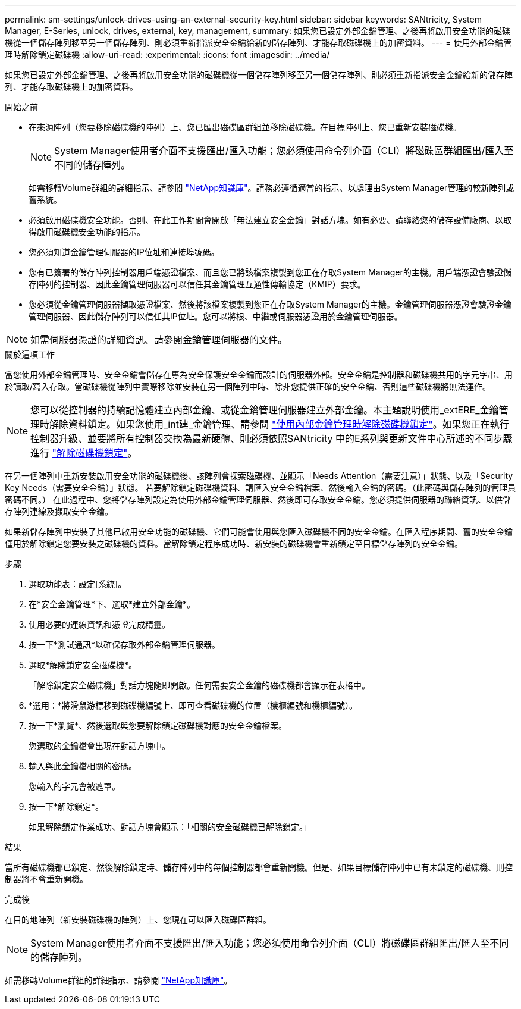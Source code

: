 ---
permalink: sm-settings/unlock-drives-using-an-external-security-key.html 
sidebar: sidebar 
keywords: SANtricity, System Manager, E-Series, unlock, drives, external, key, management, 
summary: 如果您已設定外部金鑰管理、之後再將啟用安全功能的磁碟機從一個儲存陣列移至另一個儲存陣列、則必須重新指派安全金鑰給新的儲存陣列、才能存取磁碟機上的加密資料。 
---
= 使用外部金鑰管理時解除鎖定磁碟機
:allow-uri-read: 
:experimental: 
:icons: font
:imagesdir: ../media/


[role="lead"]
如果您已設定外部金鑰管理、之後再將啟用安全功能的磁碟機從一個儲存陣列移至另一個儲存陣列、則必須重新指派安全金鑰給新的儲存陣列、才能存取磁碟機上的加密資料。

.開始之前
* 在來源陣列（您要移除磁碟機的陣列）上、您已匯出磁碟區群組並移除磁碟機。在目標陣列上、您已重新安裝磁碟機。
+

NOTE: System Manager使用者介面不支援匯出/匯入功能；您必須使用命令列介面（CLI）將磁碟區群組匯出/匯入至不同的儲存陣列。

+
如需移轉Volume群組的詳細指示、請參閱 https://kb.netapp.com/["NetApp知識庫"^]。請務必遵循適當的指示、以處理由System Manager管理的較新陣列或舊系統。

* 必須啟用磁碟機安全功能。否則、在此工作期間會開啟「無法建立安全金鑰」對話方塊。如有必要、請聯絡您的儲存設備廠商、以取得啟用磁碟機安全功能的指示。
* 您必須知道金鑰管理伺服器的IP位址和連接埠號碼。
* 您有已簽署的儲存陣列控制器用戶端憑證檔案、而且您已將該檔案複製到您正在存取System Manager的主機。用戶端憑證會驗證儲存陣列的控制器、因此金鑰管理伺服器可以信任其金鑰管理互通性傳輸協定（KMIP）要求。
* 您必須從金鑰管理伺服器擷取憑證檔案、然後將該檔案複製到您正在存取System Manager的主機。金鑰管理伺服器憑證會驗證金鑰管理伺服器、因此儲存陣列可以信任其IP位址。您可以將根、中繼或伺服器憑證用於金鑰管理伺服器。


[NOTE]
====
如需伺服器憑證的詳細資訊、請參閱金鑰管理伺服器的文件。

====
.關於這項工作
當您使用外部金鑰管理時、安全金鑰會儲存在專為安全保護安全金鑰而設計的伺服器外部。安全金鑰是控制器和磁碟機共用的字元字串、用於讀取/寫入存取。當磁碟機從陣列中實際移除並安裝在另一個陣列中時、除非您提供正確的安全金鑰、否則這些磁碟機將無法運作。

[NOTE]
====
您可以從控制器的持續記憶體建立內部金鑰、或從金鑰管理伺服器建立外部金鑰。本主題說明使用_extERE_金鑰管理時解除資料鎖定。如果您使用_int建_金鑰管理、請參閱 link:unlock-drives-using-an-internal-security-key.html["使用內部金鑰管理時解除磁碟機鎖定"]。如果您正在執行控制器升級、並要將所有控制器交換為最新硬體、則必須依照SANtricity 中的E系列與更新文件中心所述的不同步驟進行 link:https://docs.netapp.com/us-en/e-series/upgrade-controllers/upgrade-unlock-drives-task.html["解除磁碟機鎖定"]。

====
在另一個陣列中重新安裝啟用安全功能的磁碟機後、該陣列會探索磁碟機、並顯示「Needs Attention（需要注意）」狀態、以及「Security Key Needs（需要安全金鑰）」狀態。 若要解除鎖定磁碟機資料、請匯入安全金鑰檔案、然後輸入金鑰的密碼。（此密碼與儲存陣列的管理員密碼不同。） 在此過程中、您將儲存陣列設定為使用外部金鑰管理伺服器、然後即可存取安全金鑰。您必須提供伺服器的聯絡資訊、以供儲存陣列連線及擷取安全金鑰。

如果新儲存陣列中安裝了其他已啟用安全功能的磁碟機、它們可能會使用與您匯入磁碟機不同的安全金鑰。在匯入程序期間、舊的安全金鑰僅用於解除鎖定您要安裝之磁碟機的資料。當解除鎖定程序成功時、新安裝的磁碟機會重新鎖定至目標儲存陣列的安全金鑰。

.步驟
. 選取功能表：設定[系統]。
. 在*安全金鑰管理*下、選取*建立外部金鑰*。
. 使用必要的連線資訊和憑證完成精靈。
. 按一下*測試通訊*以確保存取外部金鑰管理伺服器。
. 選取*解除鎖定安全磁碟機*。
+
「解除鎖定安全磁碟機」對話方塊隨即開啟。任何需要安全金鑰的磁碟機都會顯示在表格中。

. *選用：*將滑鼠游標移到磁碟機編號上、即可查看磁碟機的位置（機櫃編號和機櫃編號）。
. 按一下*瀏覽*、然後選取與您要解除鎖定磁碟機對應的安全金鑰檔案。
+
您選取的金鑰檔會出現在對話方塊中。

. 輸入與此金鑰檔相關的密碼。
+
您輸入的字元會被遮罩。

. 按一下*解除鎖定*。
+
如果解除鎖定作業成功、對話方塊會顯示：「相關的安全磁碟機已解除鎖定。」



.結果
當所有磁碟機都已鎖定、然後解除鎖定時、儲存陣列中的每個控制器都會重新開機。但是、如果目標儲存陣列中已有未鎖定的磁碟機、則控制器將不會重新開機。

.完成後
在目的地陣列（新安裝磁碟機的陣列）上、您現在可以匯入磁碟區群組。


NOTE: System Manager使用者介面不支援匯出/匯入功能；您必須使用命令列介面（CLI）將磁碟區群組匯出/匯入至不同的儲存陣列。

如需移轉Volume群組的詳細指示、請參閱 https://kb.netapp.com/["NetApp知識庫"^]。
